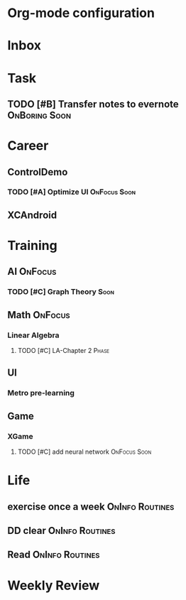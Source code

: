 * Org-mode configuration
#+STARTUP: overview 
#+TAGS:  { OnFocus(f) OnInfo(i) OnBoring(b) }
#+TAGS:  { Soon(s) Phase(p) Routines(r) Someday/Maybe(m) }
#+SEQ_TODO: TODO(t) Block(b@) | Done(d!) Canceled(c@) 
#+COLUMNS: %20ITEM  %5PRIORITY %10TODO %65TAGS   


* Inbox

* Task
** TODO [#B] Transfer notes to evernote                       :OnBoring:Soon:


* Career
** ControlDemo
*** TODO [#A] Optimize UI                                      :OnFocus:Soon:
    DEADLINE: <2013-09-10 二 16:00>

** XCAndroid

* Training
** AI                                                               :OnFocus:
*** TODO [#C] Graph Theory                                             :Soon:
** Math                                                             :OnFocus:
*** Linear Algebra
**** TODO [#C] LA-Chapter 2                                           :Phase:
** UI
*** Metro pre-learning
** Game
*** XGame
**** TODO [#C] add neural network                              :OnFocus:Soon:

* Life
** exercise once a week                                     :OnInfo:Routines:
** DD clear                                                 :OnInfo:Routines:
** Read                                                     :OnInfo:Routines:

* Weekly Review
